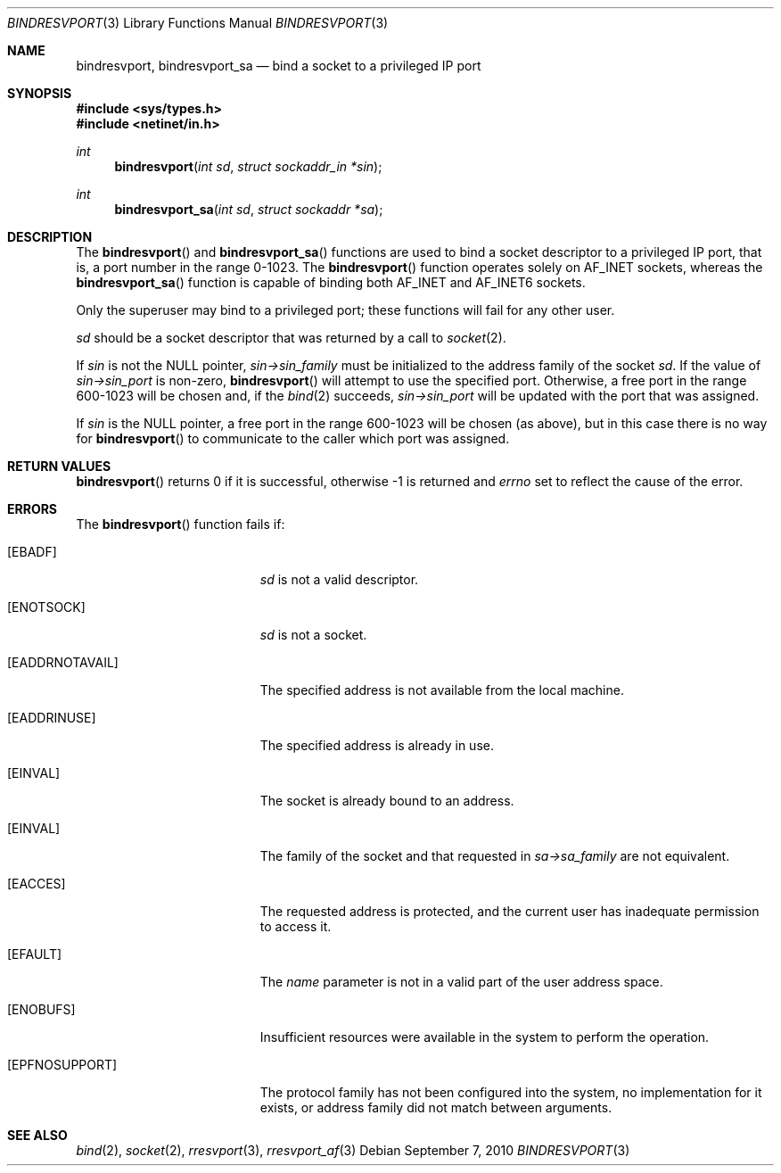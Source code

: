 .\"	$OpenBSD: bindresvport.3,v 1.24 2010/09/07 19:52:37 schwarze Exp $
.\"
.\" Copyright (c) 2010, Oracle America, Inc.
.\"
.\" Redistribution and use in source and binary forms, with or without
.\" modification, are permitted provided that the following conditions are
.\" met:
.\"
.\"     * Redistributions of source code must retain the above copyright
.\"       notice, this list of conditions and the following disclaimer.
.\"     * Redistributions in binary form must reproduce the above
.\"       copyright notice, this list of conditions and the following
.\"       disclaimer in the documentation and/or other materials
.\"       provided with the distribution.
.\"     * Neither the name of the "Oracle America, Inc." nor the names of its
.\"       contributors may be used to endorse or promote products derived
.\"       from this software without specific prior written permission.
.\"
.\"   THIS SOFTWARE IS PROVIDED BY THE COPYRIGHT HOLDERS AND CONTRIBUTORS
.\"   "AS IS" AND ANY EXPRESS OR IMPLIED WARRANTIES, INCLUDING, BUT NOT
.\"   LIMITED TO, THE IMPLIED WARRANTIES OF MERCHANTABILITY AND FITNESS
.\"   FOR A PARTICULAR PURPOSE ARE DISCLAIMED. IN NO EVENT SHALL THE
.\"   COPYRIGHT HOLDER OR CONTRIBUTORS BE LIABLE FOR ANY DIRECT,
.\"   INDIRECT, INCIDENTAL, SPECIAL, EXEMPLARY, OR CONSEQUENTIAL
.\"   DAMAGES (INCLUDING, BUT NOT LIMITED TO, PROCUREMENT OF SUBSTITUTE
.\"   GOODS OR SERVICES; LOSS OF USE, DATA, OR PROFITS; OR BUSINESS
.\"   INTERRUPTION) HOWEVER CAUSED AND ON ANY THEORY OF LIABILITY,
.\"   WHETHER IN CONTRACT, STRICT LIABILITY, OR TORT (INCLUDING
.\"   NEGLIGENCE OR OTHERWISE) ARISING IN ANY WAY OUT OF THE USE
.\"   OF THIS SOFTWARE, EVEN IF ADVISED OF THE POSSIBILITY OF SUCH DAMAGE.
.\"
.Dd $Mdocdate: September 7 2010 $
.Dt BINDRESVPORT 3
.Os
.Sh NAME
.Nm bindresvport ,
.Nm bindresvport_sa
.Nd bind a socket to a privileged IP port
.Sh SYNOPSIS
.In sys/types.h
.In netinet/in.h
.Ft int
.Fn bindresvport "int sd" "struct sockaddr_in *sin"
.Ft int
.Fn bindresvport_sa "int sd" "struct sockaddr *sa"
.Sh DESCRIPTION
The
.Fn bindresvport
and
.Fn bindresvport_sa
functions are used to bind a socket descriptor to a privileged IP
port, that is, a port number in the range 0-1023.
The
.Fn bindresvport
function operates solely on
.Dv AF_INET
sockets, whereas the
.Fn bindresvport_sa
function is capable of binding both
.Dv AF_INET
and
.Dv AF_INET6
sockets.
.Pp
Only the superuser may bind to a privileged port;
these functions will fail for any other user.
.Pp
.Fa sd
should be a socket descriptor that was returned by a call to
.Xr socket 2 .
.Pp
If
.Va sin
is not the NULL pointer,
.Va sin->sin_family
must be initialized to the address family of the socket
.Va sd .
If the value of
.Va sin->sin_port
is non-zero,
.Fn bindresvport
will attempt to use the specified port.
Otherwise, a free port in the range 600-1023 will be chosen and,
if the
.Xr bind 2
succeeds,
.Va sin->sin_port
will be updated with the port that was assigned.
.Pp
If
.Va sin
is the NULL pointer, a free port in the range 600-1023 will be chosen
(as above), but in this case there is no way for
.Fn bindresvport
to communicate to the caller which port was assigned.
.Sh RETURN VALUES
.Fn bindresvport
returns 0 if it is successful, otherwise \-1 is returned and
.Va errno
set to reflect the cause of the error.
.Sh ERRORS
The
.Fn bindresvport
function fails if:
.Bl -tag -width Er
.It Bq Er EBADF
.Fa sd
is not a valid descriptor.
.It Bq Er ENOTSOCK
.Fa sd
is not a socket.
.It Bq Er EADDRNOTAVAIL
The specified address is not available from the local machine.
.It Bq Er EADDRINUSE
The specified address is already in use.
.It Bq Er EINVAL
The socket is already bound to an address.
.It Bq Er EINVAL
The family of the socket and that requested in
.Va sa->sa_family
are not equivalent.
.It Bq Er EACCES
The requested address is protected, and the current user
has inadequate permission to access it.
.It Bq Er EFAULT
The
.Fa name
parameter is not in a valid part of the user
address space.
.It Bq Er ENOBUFS
Insufficient resources were available in the system
to perform the operation.
.It Bq Er EPFNOSUPPORT
The protocol family has not been configured into the
system, no implementation for it exists,
or address family did not match between arguments.
.El
.Sh SEE ALSO
.Xr bind 2 ,
.Xr socket 2 ,
.Xr rresvport 3 ,
.Xr rresvport_af 3
